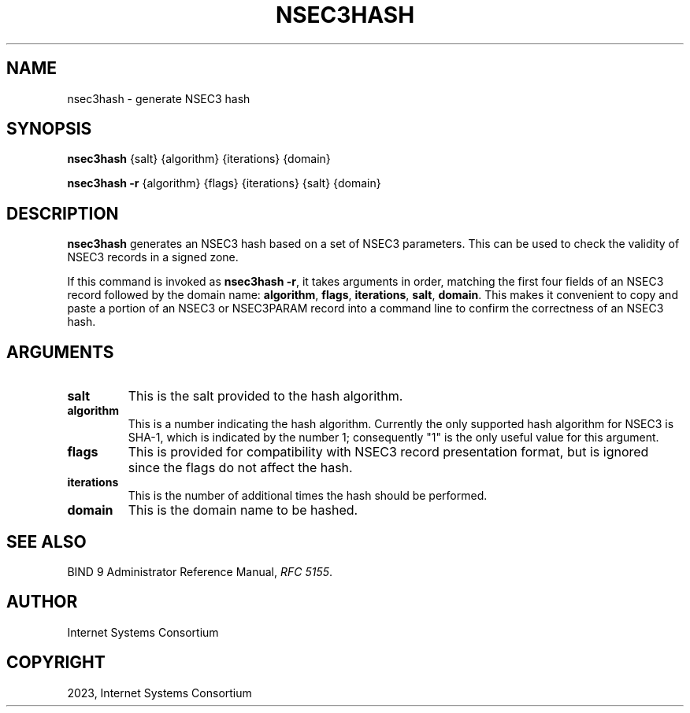 .\" Man page generated from reStructuredText.
.
.
.nr rst2man-indent-level 0
.
.de1 rstReportMargin
\\$1 \\n[an-margin]
level \\n[rst2man-indent-level]
level margin: \\n[rst2man-indent\\n[rst2man-indent-level]]
-
\\n[rst2man-indent0]
\\n[rst2man-indent1]
\\n[rst2man-indent2]
..
.de1 INDENT
.\" .rstReportMargin pre:
. RS \\$1
. nr rst2man-indent\\n[rst2man-indent-level] \\n[an-margin]
. nr rst2man-indent-level +1
.\" .rstReportMargin post:
..
.de UNINDENT
. RE
.\" indent \\n[an-margin]
.\" old: \\n[rst2man-indent\\n[rst2man-indent-level]]
.nr rst2man-indent-level -1
.\" new: \\n[rst2man-indent\\n[rst2man-indent-level]]
.in \\n[rst2man-indent\\n[rst2man-indent-level]]u
..
.TH "NSEC3HASH" "1" "2023-07-06" "9.18.17" "BIND 9"
.SH NAME
nsec3hash \- generate NSEC3 hash
.SH SYNOPSIS
.sp
\fBnsec3hash\fP {salt} {algorithm} {iterations} {domain}
.sp
\fBnsec3hash\fP \fB\-r\fP {algorithm} {flags} {iterations} {salt} {domain}
.SH DESCRIPTION
.sp
\fBnsec3hash\fP generates an NSEC3 hash based on a set of NSEC3
parameters. This can be used to check the validity of NSEC3 records in a
signed zone.
.sp
If this command is invoked as \fBnsec3hash \-r\fP, it takes arguments in
order, matching the first four fields of an NSEC3 record followed by the
domain name: \fBalgorithm\fP, \fBflags\fP, \fBiterations\fP, \fBsalt\fP, \fBdomain\fP\&. This makes it
convenient to copy and paste a portion of an NSEC3 or NSEC3PARAM record
into a command line to confirm the correctness of an NSEC3 hash.
.SH ARGUMENTS
.INDENT 0.0
.TP
.B salt
This is the salt provided to the hash algorithm.
.UNINDENT
.INDENT 0.0
.TP
.B algorithm
This is a number indicating the hash algorithm. Currently the only supported
hash algorithm for NSEC3 is SHA\-1, which is indicated by the number
1; consequently \(dq1\(dq is the only useful value for this argument.
.UNINDENT
.INDENT 0.0
.TP
.B flags
This is provided for compatibility with NSEC3 record presentation format, but
is ignored since the flags do not affect the hash.
.UNINDENT
.INDENT 0.0
.TP
.B iterations
This is the number of additional times the hash should be performed.
.UNINDENT
.INDENT 0.0
.TP
.B domain
This is the domain name to be hashed.
.UNINDENT
.SH SEE ALSO
.sp
BIND 9 Administrator Reference Manual, \fI\%RFC 5155\fP\&.
.SH AUTHOR
Internet Systems Consortium
.SH COPYRIGHT
2023, Internet Systems Consortium
.\" Generated by docutils manpage writer.
.
